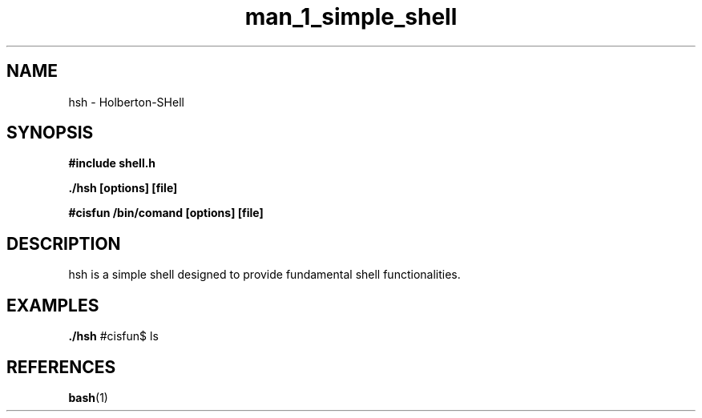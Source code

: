 .TH man_1_simple_shell 1 "2024 - 08 - 17" "1.0" "shell manual"

.SH NAME
hsh - Holberton-SHell

.SH SYNOPSIS
.B #include "shell.h"
.sp
.B ./hsh [options] [file]
.sp
.B #cisfun /bin/comand [options] [file]

.SH DESCRIPTION
hsh is a simple shell designed to provide fundamental shell functionalities.

.SH EXAMPLES

.B ./hsh
#cisfun$ ls

.SH REFERENCES
.sp
.BR bash (1)
